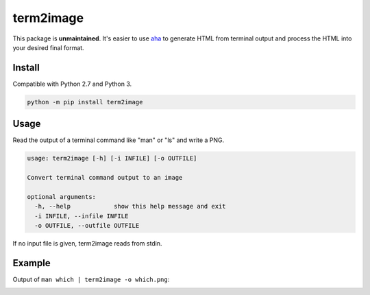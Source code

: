 ==========
term2image
==========

This package is **unmaintained**. It's easier to use `aha <https://github.com/theZiz/aha>`_ to generate HTML from terminal output and process the HTML into your desired final format.

Install
=======

Compatible with Python 2.7 and Python 3.

.. code-block:: none

  python -m pip install term2image

Usage
=====

Read the output of a terminal command like "man" or "ls" and write a PNG.

.. code-block:: none

  usage: term2image [-h] [-i INFILE] [-o OUTFILE]

  Convert terminal command output to an image

  optional arguments:
    -h, --help            show this help message and exit
    -i INFILE, --infile INFILE
    -o OUTFILE, --outfile OUTFILE

If no input file is given, term2image reads from stdin.

Example
=======

Output of ``man which | term2image -o which.png``:

.. image:: which.png
